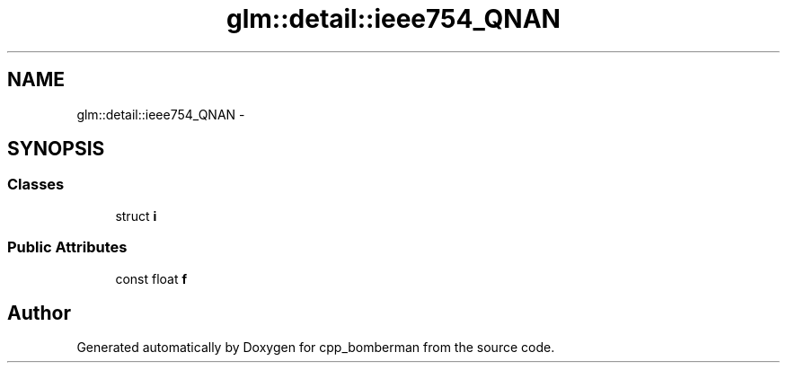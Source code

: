 .TH "glm::detail::ieee754_QNAN" 3 "Sun Jun 7 2015" "Version 0.42" "cpp_bomberman" \" -*- nroff -*-
.ad l
.nh
.SH NAME
glm::detail::ieee754_QNAN \- 
.SH SYNOPSIS
.br
.PP
.SS "Classes"

.in +1c
.ti -1c
.RI "struct \fBi\fP"
.br
.in -1c
.SS "Public Attributes"

.in +1c
.ti -1c
.RI "const float \fBf\fP"
.br
.in -1c

.SH "Author"
.PP 
Generated automatically by Doxygen for cpp_bomberman from the source code\&.

